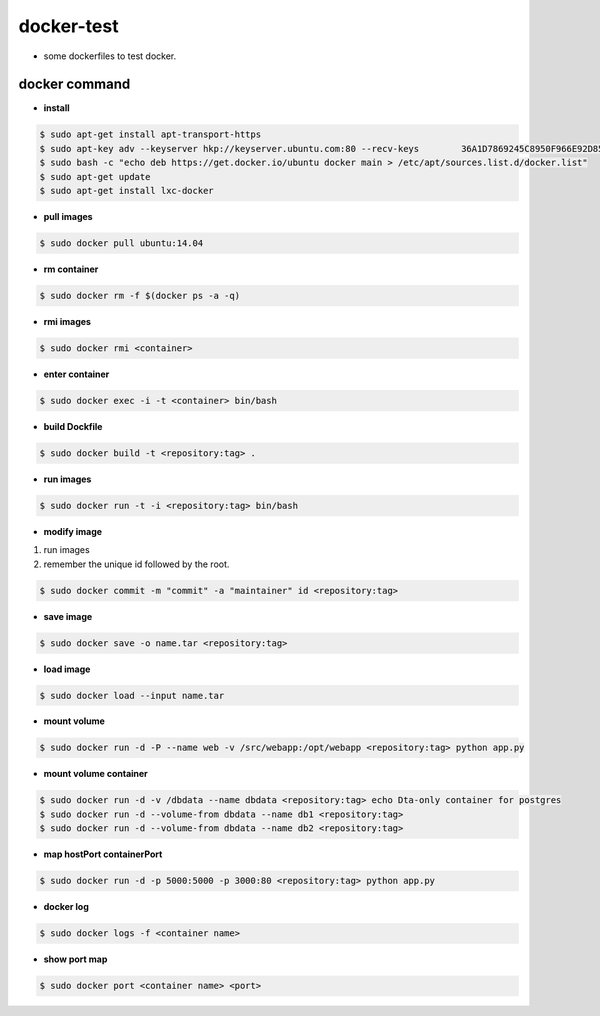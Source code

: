 docker-test
================
+ some dockerfiles to test docker.

docker command
---------------
+ **install**
.. code-block:: console

	$ sudo apt-get install apt-transport-https
	$ sudo apt-key adv --keyserver hkp://keyserver.ubuntu.com:80 --recv-keys 	36A1D7869245C8950F966E92D8576A8BA88D21E9
	$ sudo bash -c "echo deb https://get.docker.io/ubuntu docker main > /etc/apt/sources.list.d/docker.list"
	$ sudo apt-get update
	$ sudo apt-get install lxc-docker

+ **pull images**
.. code-block:: console

	$ sudo docker pull ubuntu:14.04

+ **rm container**
.. code-block:: console

	$ sudo docker rm -f $(docker ps -a -q)

+ **rmi images**
.. code-block:: console

	$ sudo docker rmi <container>

+ **enter container**
.. code-block:: console

	$ sudo docker exec -i -t <container> bin/bash

+ **build Dockfile**
.. code-block:: console

	$ sudo docker build -t <repository:tag> .

+ **run images**
.. code-block:: console

	$ sudo docker run -t -i <repository:tag> bin/bash

+ **modify image**
1. run images
2. remember the unique id followed by the root.

.. code-block:: console

	$ sudo docker commit -m "commit" -a "maintainer" id <repository:tag>
    
+ **save image**
.. code-block:: console

	$ sudo docker save -o name.tar <repository:tag>

+ **load image**
.. code-block:: console

	$ sudo docker load --input name.tar

+ **mount volume**
.. code-block:: console

	$ sudo docker run -d -P --name web -v /src/webapp:/opt/webapp <repository:tag> python app.py

+ **mount volume container**
.. code-block:: console

	$ sudo docker run -d -v /dbdata --name dbdata <repository:tag> echo Dta-only container for postgres
	$ sudo docker run -d --volume-from dbdata --name db1 <repository:tag>
	$ sudo docker run -d --volume-from dbdata --name db2 <repository:tag>

+ **map hostPort containerPort**
.. code-block:: console

	$ sudo docker run -d -p 5000:5000 -p 3000:80 <repository:tag> python app.py

+ **docker log**
.. code-block:: console

	$ sudo docker logs -f <container name>

+ **show port map**
.. code-block:: console

	$ sudo docker port <container name> <port>


    
